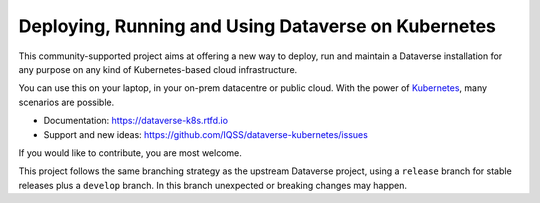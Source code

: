 Deploying, Running and Using Dataverse on Kubernetes
====================================================

.. image:: https://raw.githubusercontent.com/IQSS/dataverse-kubernetes/master/docs/img/title-composition.png

|Dataverse badge|
|Validation badge|
|DockerHub dataverse-k8s badge|
|DockerHub solr-k8s badge|
|License badge|
|Docs badge|
|IRC badge|

This community-supported project aims at offering a new way to deploy, run and
maintain a Dataverse installation for any purpose on any kind of Kubernetes-based
cloud infrastructure.

You can use this on your laptop, in your on-prem datacentre or public cloud.
With the power of `Kubernetes <http://kubernetes.io>`_, many scenarios are possible.

* Documentation: https://dataverse-k8s.rtfd.io
* Support and new ideas: https://github.com/IQSS/dataverse-kubernetes/issues

If you would like to contribute, you are most welcome.

This project follows the same branching strategy as the upstream Dataverse
project, using a ``release`` branch for stable releases plus a ``develop``
branch. In this branch unexpected or breaking changes may happen.



.. |Dataverse badge| image:: https://img.shields.io/badge/Dataverse-v4.20-important.svg
   :target: https://dataverse.org
.. |Validation badge| image:: https://jenkins.dataverse.org/job/dataverse-k8s/job/Kubeval%20Linting/job/master/badge/icon?subject=kubeval&status=valid&color=purple
   :target: https://jenkins.dataverse.org/blue/organizations/jenkins/dataverse-k8s%2FKubeval%20Linting/activity?branch=master
.. |DockerHub dataverse-k8s badge| image:: https://img.shields.io/static/v1.svg?label=image&message=dataverse-k8s&logo=docker
   :target: https://hub.docker.com/r/iqss/dataverse-k8s
.. |DockerHub solr-k8s badge| image:: https://img.shields.io/static/v1.svg?label=image&message=solr-k8s&logo=docker
   :target: https://hub.docker.com/r/iqss/solr-k8s
.. |License badge| image:: https://img.shields.io/github/license/IQSS/dataverse-kubernetes
.. |Docs badge| image:: https://readthedocs.org/projects/dataverse-k8s/badge/?version=latest
   :target: https://dataverse-k8s.rtfd.io/en/latest
   :alt: Documentation Status
.. |IRC badge| image:: https://img.shields.io/badge/IRC%20chat-%23dataverse-blue
   :target: https://kiwiirc.com/client/irc.freenode.net/?nick=dataverse_k8s_?#dataverse
   :alt: Our IRC channel
